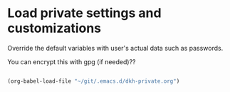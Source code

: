 * Load private settings and customizations

Override the default variables with user's actual data such as passwords.

You can encrypt this with gpg (if needed)??

#+begin_src emacs-lisp 

(org-babel-load-file "~/git/.emacs.d/dkh-private.org")

#+end_src 
